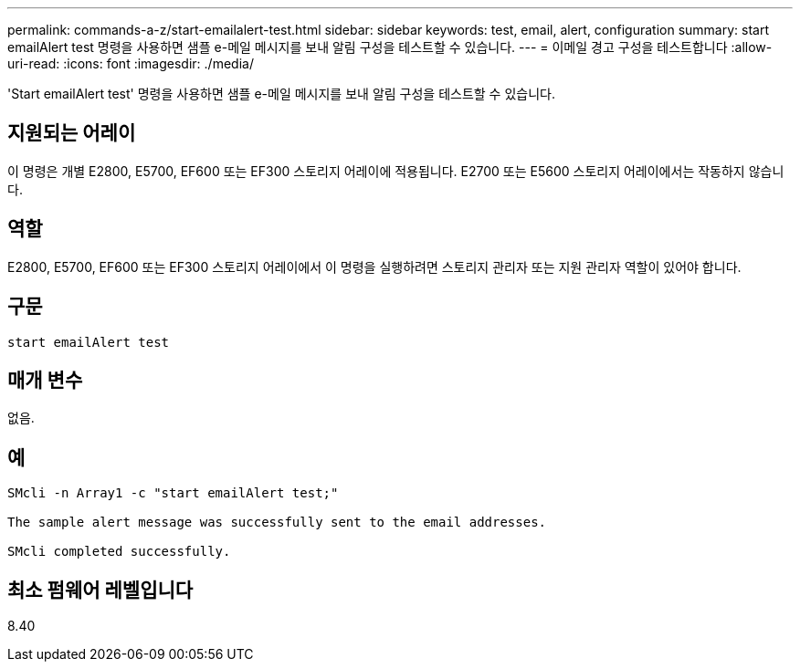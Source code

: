 ---
permalink: commands-a-z/start-emailalert-test.html 
sidebar: sidebar 
keywords: test, email, alert, configuration 
summary: start emailAlert test 명령을 사용하면 샘플 e-메일 메시지를 보내 알림 구성을 테스트할 수 있습니다. 
---
= 이메일 경고 구성을 테스트합니다
:allow-uri-read: 
:icons: font
:imagesdir: ./media/


[role="lead"]
'Start emailAlert test' 명령을 사용하면 샘플 e-메일 메시지를 보내 알림 구성을 테스트할 수 있습니다.



== 지원되는 어레이

이 명령은 개별 E2800, E5700, EF600 또는 EF300 스토리지 어레이에 적용됩니다. E2700 또는 E5600 스토리지 어레이에서는 작동하지 않습니다.



== 역할

E2800, E5700, EF600 또는 EF300 스토리지 어레이에서 이 명령을 실행하려면 스토리지 관리자 또는 지원 관리자 역할이 있어야 합니다.



== 구문

[listing]
----

start emailAlert test
----


== 매개 변수

없음.



== 예

[listing]
----

SMcli -n Array1 -c "start emailAlert test;"

The sample alert message was successfully sent to the email addresses.

SMcli completed successfully.
----


== 최소 펌웨어 레벨입니다

8.40
